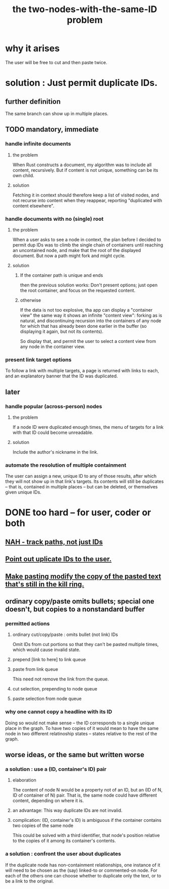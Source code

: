 :PROPERTIES:
:ID:       83f4b23d-1f74-4dbb-9e22-2b121043362a
:END:
#+title: the two-nodes-with-the-same-ID problem
* why it arises
  The user will be free to cut and then paste twice.
* solution : Just permit duplicate IDs.
** further definition
   The same branch can show up in multiple places.
** TODO mandatory, immediate
*** handle infinite documents
**** the problem
     When Rust constructs a document,
     my algorithm was to include all content,
     recursively. But if content is not unique,
     something can be its own child.
**** solution
     Fetching it in context should therefore
     keep a list of visited nodes,
     and not recurse into content when they reappear,
     reporting "duplicated with content elsewhere".
*** handle documents with no (single) root
**** the problem
     When a user asks to see a node in context,
     the plan before I decided to permit dup IDs
     was to climb the single chain of containers
     until reaching an uncontained node,
     and make that the root of the displayed document.
     But now a path might fork and might cycle.
**** solution
***** If the container path is unique and ends
      then the previous solution works:
      Don't present options;
      just open the root container,
      and focus on the requested content.
***** otherwise
      If the data is not too explosive,
      tha app can display a "container view"
      the same way it shows an infinite "content view":
      forking as is natural,
      and discontinuing recursion into the containers of
      any node for which that has already been done
      earlier in the buffer
      (so displaying it again, but not its contents).

      So display that, and permit the user
      to select a content view
      from any node in the container view.
*** present link target options
    To follow a link with multiple targets,
    a page is returned with links to each,
    and an explanatory banner that the ID was duplicated.
** later
*** handle popular (across-person) nodes
**** the problem
     If a node ID were duplicated enough times,
     the menu of targets for a link with that ID
     could become unreadable.
**** solution
     Include the author's nickname in the link.
*** automate the resolution of multiple containment
    The user can assign a new, unique ID
    to any of those results, after which
    they will not show up in that link's targets.
    Its contents will still be duplicates -- that is,
    contained in multiple places -- but can be deleted,
    or themselves given unique IDs.
* DONE too hard -- for user, coder or both
** [[id:3aaf11eb-f051-45cd-ba72-55d86deaef5e][NAH - track paths, not just IDs]]
** [[id:37e943fc-ff8e-4284-8033-e18f47bd7313][Point out uplicate IDs to the user.]]
** [[id:0b6321e4-d215-489c-8cd6-067baf9eb1ce][Make pasting modify the copy of the pasted text that's still in the kill ring.]]
** ordinary copy/paste omits bullets; special one doesn't, but copies to a nonstandard buffer
*** permitted actions
**** ordinary cut/copy/paste : omits bullet (not link) IDs
     Omit IDs from cut portions so that they can't be
     pasted multiple times, which would cause invalid state.
**** prepend [link to here] to link queue
**** paste from link queue
     This need not remove the link from the queue.
**** cut selection, prepending to node queue
**** paste selection from node queue
*** why one cannot copy a headline with its ID
    Doing so would not make sense -- the ID corresponds
    to a single unique place in the graph.
    To have two copies of it would mean to have
    the same node in two different relatinoship states --
    states relative to the rest of the graph.
** worse ideas, or the same but written worse
*** a solution : use a (ID, container's ID) pair
**** elaboration
     The content of node N would be a property not of an ID, but an (ID of N, ID of container of N) pair. That is, the same node could have different content, depending on where it is.
**** an advantage: This way duplicate IDs are not invalid.
**** complication: (ID, container's ID) is ambiguous if the container contains two copies of the same node
     This could be solved with a third identifier, that node's position relative to the copies of it among its container's contents.
*** a solution : confront the user about duplicates
    If the duplicate node has non-containment relationships,
    one instance of it will need to be chosen as the (say)
    linked-to or commented-on node.
    For each of the others one can choose
    whether to duplicate only the text,
    or to be a link to the original.

